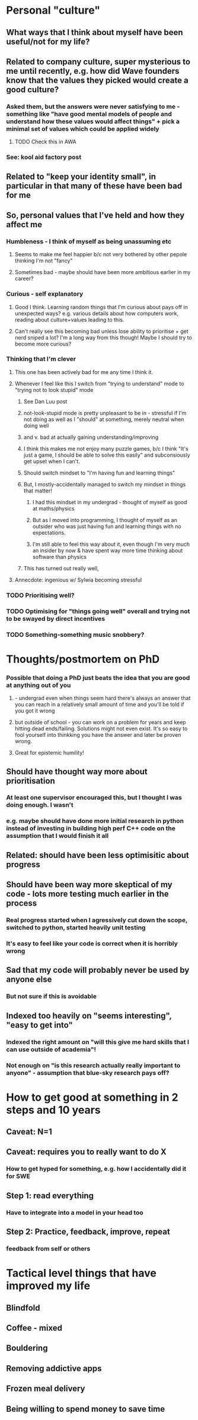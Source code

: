 * Personal "culture"
** What ways that I think about myself have been useful/not for my life?
** Related to company culture, super mysterious to me until recently, e.g. how did Wave founders know that the values they picked would create a good culture?
*** Asked them, but the answers were never satisfying to me - something like "have good mental models of people and understand how these values would affect things" + pick a minimal set of values which could be applied widely
**** TODO Check this in AWA
*** See: kool aid factory post
** Related to "keep your identity small", in particular in that many of these have been bad for me
** So, personal values that I've held and how they affect me
*** Humbleness - I think of myself as being unassuming etc
**** Seems to make me feel happier b/c not very bothered by other pepole thinking I'm not "fancy"
**** Sometimes bad - maybe should have been more ambitious earlier in my career?
*** Curious - self explanatory
**** Good I think. Learning random things that I'm curious about pays off in unexpected ways? e.g. various details about how computers work, reading about culture+values leading to this.
**** Can't really see this becoming bad unless lose ability to prioritise + get nerd sniped a lot? I'm a long way from this though! Maybe I should try to become more curious?
*** Thinking that I'm clever
**** This one has been actively bad for me any time I think it.
**** Whenever I feel like this I switch from "trying to understand" mode to "trying not to look stupid" mode
***** See Dan Luu post
***** not-look-stupid mode is pretty unpleasant to be in - stressful if I'm not doing as well as I "should" at something, merely neutral when doing well
*****  and v. bad at actually gaining understanding/improving
***** I think this makes me not enjoy many puzzle games, b/c I think "It's just a game, I should be able to solve this easily" and subconsiously get upset when I can't.
***** Should switch mindset to "I'm having fun and learning things"
***** But, I mostly-accidentally managed to switch my mindset in things that matter!
****** I had this mindset in my undergrad - thought of myself as good at maths/physics
****** But as I moved into programming, I thought of myself as an outsider who was just having fun and learning things with no expectations.
****** I'm still able to feel this way about it, even though I'm very much an insider by now & have spent way more time thinking about software than physics
***** This has turned out really well,
**** Annecdote: ingenious w/ Sylwia becoming stressful
*** TODO Prioritising well?
*** TODO Optimising for "things going well" overall and trying not to be swayed by direct incentives
*** TODO Something-something music snobbery?
* Thoughts/postmortem on PhD
*** Possible that doing a PhD just beats the idea that you are good at anything out of you
**** - undergrad even when things seem hard there's always an answer that you can reach in a relatively small amount of time and you'll be told if you got it wrong
**** but outside of school - you can work on a problem for years and keep hitting dead ends/failing. Solutions might not even exist. It's so easy to fool yourself into thinkking you have the answer and later be proven wrong.
**** Great for epistemic humility!
** Should have thought way more about prioritisation
*** At least one supervisor encouraged this, but I thought I was doing enough. I wasn't
*** e.g. maybe should have done more initial research in python instead of investing in building high perf C++ code on the assumption that I would finish it all
** Related: should have been less optimisitic about progress
** Should have been way more skeptical of my code - lots more testing much earlier in the process
*** Real progress started when I agressively cut down the scope, switched to python, started heavily unit testing
*** It's easy to feel like your code is correct when it is horribly wrong
** Sad that my code will probably never be used by anyone else
*** But not sure if this is avoidable
** Indexed too heavily on "seems interesting", "easy to get into"
*** Indexed the right amount on "will this give me hard skills that I can use outside of academia"!
*** Not enough on "is this research actually really important to anyone" - assumption that blue-sky research pays off?
* How to get good at something in 2 steps and 10 years
** Caveat: N=1
** Caveat: requires you to really want to do X
*** How to get hyped for something, e.g. how I accidentally did it for SWE
** Step 1: read everything
*** Have to integrate into a model in your head too
** Step 2: Practice, feedback, improve, repeat
*** feedback from self or others
* Tactical level things that have improved my life
** Blindfold
** Coffee - mixed
** Bouldering
** Removing addictive apps
** Frozen meal delivery
** Being willing to spend money to save time
